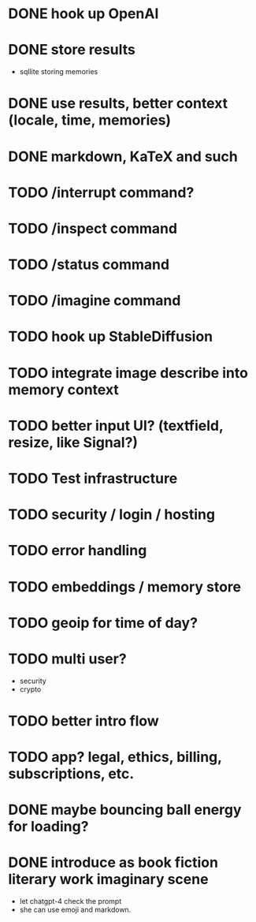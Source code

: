 * DONE hook up OpenAI
* DONE store results
- sqllite storing memories
* DONE use results, better context (locale, time, memories)
* DONE markdown, KaTeX and such
* TODO /interrupt command?
* TODO /inspect command
* TODO /status command
* TODO /imagine command
* TODO hook up StableDiffusion
* TODO integrate image describe into memory context
* TODO better input UI? (textfield, resize, like Signal?)
* TODO Test infrastructure
* TODO security / login / hosting
* TODO error handling
* TODO embeddings / memory store
* TODO geoip for time of day?
* TODO multi user?
- security
- crypto
* TODO better intro flow
* TODO app? legal, ethics, billing, subscriptions, etc.
* DONE maybe bouncing ball energy for loading?
* DONE introduce as book fiction literary work imaginary scene
- let chatgpt-4 check the prompt
- she can use emoji and markdown.
